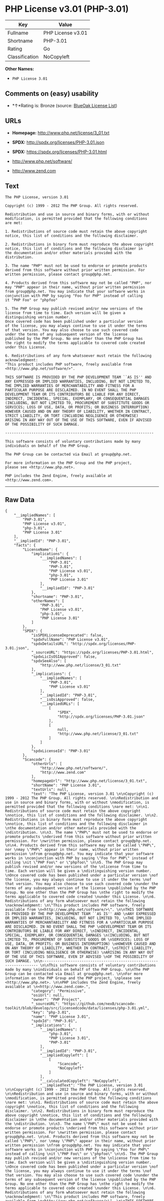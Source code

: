 * PHP License v3.01 (PHP-3.01)

| Key              | Value               |
|------------------+---------------------|
| Fullname         | PHP License v3.01   |
| Shortname        | PHP-3.01            |
| Rating           | Go                  |
| Classification   | NoCopyleft          |

*Other Names:*

- =PHP License 3.01=

** Comments on (easy) usability

- *↑*Rating is: Bronze (source:
  [[https://blueoakcouncil.org/list][BlueOak License List]])

** URLs

- *Homepage:* http://www.php.net/license/3_01.txt

- *SPDX:* http://spdx.org/licenses/PHP-3.01.json

- *SPDX:* https://spdx.org/licenses/PHP-3.01.html

- http://www.php.net/software/

- http://www.zend.com

** Text

#+BEGIN_EXAMPLE
    The PHP License, version 3.01 

    Copyright (c) 1999 - 2012 The PHP Group. All rights reserved. 

    Redistribution and use in source and binary forms, with or without 
    modification, is permitted provided that the following conditions 
    are met: 

    1. Redistributions of source code must retain the above copyright 
    notice, this list of conditions and the following disclaimer. 

    2. Redistributions in binary form must reproduce the above copyright 
    notice, this list of conditions and the following disclaimer in 
    the documentation and/or other materials provided with the 
    distribution. 

    3. The name "PHP" must not be used to endorse or promote products 
    derived from this software without prior written permission. For 
    written permission, please contact group@php.net. 

    4. Products derived from this software may not be called "PHP", nor 
    may "PHP" appear in their name, without prior written permission 
    from group@php.net. You may indicate that your software works in 
    conjunction with PHP by saying "Foo for PHP" instead of calling 
    it "PHP Foo" or "phpfoo" 

    5. The PHP Group may publish revised and/or new versions of the 
    license from time to time. Each version will be given a 
    distinguishing version number. 
    Once covered code has been published under a particular version 
    of the license, you may always continue to use it under the terms 
    of that version. You may also choose to use such covered code 
    under the terms of any subsequent version of the license 
    published by the PHP Group. No one other than the PHP Group has 
    the right to modify the terms applicable to covered code created 
    under this License. 

    6. Redistributions of any form whatsoever must retain the following 
    acknowledgment: 
    "This product includes PHP software, freely available from 
    <http://www.php.net/software/>". 

    THIS SOFTWARE IS PROVIDED BY THE PHP DEVELOPMENT TEAM ``AS IS'' AND 
    ANY EXPRESSED OR IMPLIED WARRANTIES, INCLUDING, BUT NOT LIMITED TO, 
    THE IMPLIED WARRANTIES OF MERCHANTABILITY AND FITNESS FOR A 
    PARTICULAR PURPOSE ARE DISCLAIMED. IN NO EVENT SHALL THE PHP 
    DEVELOPMENT TEAM OR ITS CONTRIBUTORS BE LIABLE FOR ANY DIRECT, 
    INDIRECT, INCIDENTAL, SPECIAL, EXEMPLARY, OR CONSEQUENTIAL DAMAGES 
    (INCLUDING, BUT NOT LIMITED TO, PROCUREMENT OF SUBSTITUTE GOODS OR 
    SERVICES; LOSS OF USE, DATA, OR PROFITS; OR BUSINESS INTERRUPTION) 
    HOWEVER CAUSED AND ON ANY THEORY OF LIABILITY, WHETHER IN CONTRACT, 
    STRICT LIABILITY, OR TORT (INCLUDING NEGLIGENCE OR OTHERWISE) 
    ARISING IN ANY WAY OUT OF THE USE OF THIS SOFTWARE, EVEN IF ADVISED 
    OF THE POSSIBILITY OF SUCH DAMAGE. 

    -------------------------------------------------------------------- 

    This software consists of voluntary contributions made by many 
    individuals on behalf of the PHP Group. 

    The PHP Group can be contacted via Email at group@php.net. 

    For more information on the PHP Group and the PHP project, 
    please see <http://www.php.net>. 

    PHP includes the Zend Engine, freely available at 
    <http://www.zend.com>.
#+END_EXAMPLE

--------------

** Raw Data

#+BEGIN_EXAMPLE
    {
        "__impliedNames": [
            "PHP-3.01",
            "PHP License v3.01",
            "php-3.01",
            "PHP License 3.01"
        ],
        "__impliedId": "PHP-3.01",
        "facts": {
            "LicenseName": {
                "implications": {
                    "__impliedNames": [
                        "PHP-3.01",
                        "PHP-3.01",
                        "PHP License v3.01",
                        "php-3.01",
                        "PHP License 3.01"
                    ],
                    "__impliedId": "PHP-3.01"
                },
                "shortname": "PHP-3.01",
                "otherNames": [
                    "PHP-3.01",
                    "PHP License v3.01",
                    "php-3.01",
                    "PHP License 3.01"
                ]
            },
            "SPDX": {
                "isSPDXLicenseDeprecated": false,
                "spdxFullName": "PHP License v3.01",
                "spdxDetailsURL": "http://spdx.org/licenses/PHP-3.01.json",
                "_sourceURL": "https://spdx.org/licenses/PHP-3.01.html",
                "spdxLicIsOSIApproved": false,
                "spdxSeeAlso": [
                    "http://www.php.net/license/3_01.txt"
                ],
                "_implications": {
                    "__impliedNames": [
                        "PHP-3.01",
                        "PHP License v3.01"
                    ],
                    "__impliedId": "PHP-3.01",
                    "__isOsiApproved": false,
                    "__impliedURLs": [
                        [
                            "SPDX",
                            "http://spdx.org/licenses/PHP-3.01.json"
                        ],
                        [
                            null,
                            "http://www.php.net/license/3_01.txt"
                        ]
                    ]
                },
                "spdxLicenseId": "PHP-3.01"
            },
            "Scancode": {
                "otherUrls": [
                    "http://www.php.net/software/",
                    "http://www.zend.com"
                ],
                "homepageUrl": "http://www.php.net/license/3_01.txt",
                "shortName": "PHP License 3.01",
                "textUrls": null,
                "text": "The PHP License, version 3.01 \n\nCopyright (c) 1999 - 2012 The PHP Group. All rights reserved. \n\nRedistribution and use in source and binary forms, with or without \nmodification, is permitted provided that the following conditions \nare met: \n\n1. Redistributions of source code must retain the above copyright \nnotice, this list of conditions and the following disclaimer. \n\n2. Redistributions in binary form must reproduce the above copyright \nnotice, this list of conditions and the following disclaimer in \nthe documentation and/or other materials provided with the \ndistribution. \n\n3. The name \"PHP\" must not be used to endorse or promote products \nderived from this software without prior written permission. For \nwritten permission, please contact group@php.net. \n\n4. Products derived from this software may not be called \"PHP\", nor \nmay \"PHP\" appear in their name, without prior written permission \nfrom group@php.net. You may indicate that your software works in \nconjunction with PHP by saying \"Foo for PHP\" instead of calling \nit \"PHP Foo\" or \"phpfoo\" \n\n5. The PHP Group may publish revised and/or new versions of the \nlicense from time to time. Each version will be given a \ndistinguishing version number. \nOnce covered code has been published under a particular version \nof the license, you may always continue to use it under the terms \nof that version. You may also choose to use such covered code \nunder the terms of any subsequent version of the license \npublished by the PHP Group. No one other than the PHP Group has \nthe right to modify the terms applicable to covered code created \nunder this License. \n\n6. Redistributions of any form whatsoever must retain the following \nacknowledgment: \n\"This product includes PHP software, freely available from \n<http://www.php.net/software/>\". \n\nTHIS SOFTWARE IS PROVIDED BY THE PHP DEVELOPMENT TEAM ``AS IS'' AND \nANY EXPRESSED OR IMPLIED WARRANTIES, INCLUDING, BUT NOT LIMITED TO, \nTHE IMPLIED WARRANTIES OF MERCHANTABILITY AND FITNESS FOR A \nPARTICULAR PURPOSE ARE DISCLAIMED. IN NO EVENT SHALL THE PHP \nDEVELOPMENT TEAM OR ITS CONTRIBUTORS BE LIABLE FOR ANY DIRECT, \nINDIRECT, INCIDENTAL, SPECIAL, EXEMPLARY, OR CONSEQUENTIAL DAMAGES \n(INCLUDING, BUT NOT LIMITED TO, PROCUREMENT OF SUBSTITUTE GOODS OR \nSERVICES; LOSS OF USE, DATA, OR PROFITS; OR BUSINESS INTERRUPTION) \nHOWEVER CAUSED AND ON ANY THEORY OF LIABILITY, WHETHER IN CONTRACT, \nSTRICT LIABILITY, OR TORT (INCLUDING NEGLIGENCE OR OTHERWISE) \nARISING IN ANY WAY OUT OF THE USE OF THIS SOFTWARE, EVEN IF ADVISED \nOF THE POSSIBILITY OF SUCH DAMAGE. \n\n-------------------------------------------------------------------- \n\nThis software consists of voluntary contributions made by many \nindividuals on behalf of the PHP Group. \n\nThe PHP Group can be contacted via Email at group@php.net. \n\nFor more information on the PHP Group and the PHP project, \nplease see <http://www.php.net>. \n\nPHP includes the Zend Engine, freely available at \n<http://www.zend.com>.",
                "category": "Permissive",
                "osiUrl": null,
                "owner": "PHP Project",
                "_sourceURL": "https://github.com/nexB/scancode-toolkit/blob/develop/src/licensedcode/data/licenses/php-3.01.yml",
                "key": "php-3.01",
                "name": "PHP License 3.01",
                "spdxId": "PHP-3.01",
                "_implications": {
                    "__impliedNames": [
                        "php-3.01",
                        "PHP License 3.01",
                        "PHP-3.01"
                    ],
                    "__impliedId": "PHP-3.01",
                    "__impliedCopyleft": [
                        [
                            "Scancode",
                            "NoCopyleft"
                        ]
                    ],
                    "__calculatedCopyleft": "NoCopyleft",
                    "__impliedText": "The PHP License, version 3.01 \n\nCopyright (c) 1999 - 2012 The PHP Group. All rights reserved. \n\nRedistribution and use in source and binary forms, with or without \nmodification, is permitted provided that the following conditions \nare met: \n\n1. Redistributions of source code must retain the above copyright \nnotice, this list of conditions and the following disclaimer. \n\n2. Redistributions in binary form must reproduce the above copyright \nnotice, this list of conditions and the following disclaimer in \nthe documentation and/or other materials provided with the \ndistribution. \n\n3. The name \"PHP\" must not be used to endorse or promote products \nderived from this software without prior written permission. For \nwritten permission, please contact group@php.net. \n\n4. Products derived from this software may not be called \"PHP\", nor \nmay \"PHP\" appear in their name, without prior written permission \nfrom group@php.net. You may indicate that your software works in \nconjunction with PHP by saying \"Foo for PHP\" instead of calling \nit \"PHP Foo\" or \"phpfoo\" \n\n5. The PHP Group may publish revised and/or new versions of the \nlicense from time to time. Each version will be given a \ndistinguishing version number. \nOnce covered code has been published under a particular version \nof the license, you may always continue to use it under the terms \nof that version. You may also choose to use such covered code \nunder the terms of any subsequent version of the license \npublished by the PHP Group. No one other than the PHP Group has \nthe right to modify the terms applicable to covered code created \nunder this License. \n\n6. Redistributions of any form whatsoever must retain the following \nacknowledgment: \n\"This product includes PHP software, freely available from \n<http://www.php.net/software/>\". \n\nTHIS SOFTWARE IS PROVIDED BY THE PHP DEVELOPMENT TEAM ``AS IS'' AND \nANY EXPRESSED OR IMPLIED WARRANTIES, INCLUDING, BUT NOT LIMITED TO, \nTHE IMPLIED WARRANTIES OF MERCHANTABILITY AND FITNESS FOR A \nPARTICULAR PURPOSE ARE DISCLAIMED. IN NO EVENT SHALL THE PHP \nDEVELOPMENT TEAM OR ITS CONTRIBUTORS BE LIABLE FOR ANY DIRECT, \nINDIRECT, INCIDENTAL, SPECIAL, EXEMPLARY, OR CONSEQUENTIAL DAMAGES \n(INCLUDING, BUT NOT LIMITED TO, PROCUREMENT OF SUBSTITUTE GOODS OR \nSERVICES; LOSS OF USE, DATA, OR PROFITS; OR BUSINESS INTERRUPTION) \nHOWEVER CAUSED AND ON ANY THEORY OF LIABILITY, WHETHER IN CONTRACT, \nSTRICT LIABILITY, OR TORT (INCLUDING NEGLIGENCE OR OTHERWISE) \nARISING IN ANY WAY OUT OF THE USE OF THIS SOFTWARE, EVEN IF ADVISED \nOF THE POSSIBILITY OF SUCH DAMAGE. \n\n-------------------------------------------------------------------- \n\nThis software consists of voluntary contributions made by many \nindividuals on behalf of the PHP Group. \n\nThe PHP Group can be contacted via Email at group@php.net. \n\nFor more information on the PHP Group and the PHP project, \nplease see <http://www.php.net>. \n\nPHP includes the Zend Engine, freely available at \n<http://www.zend.com>.",
                    "__impliedURLs": [
                        [
                            "Homepage",
                            "http://www.php.net/license/3_01.txt"
                        ],
                        [
                            null,
                            "http://www.php.net/software/"
                        ],
                        [
                            null,
                            "http://www.zend.com"
                        ]
                    ]
                }
            },
            "BlueOak License List": {
                "BlueOakRating": "Bronze",
                "url": "https://spdx.org/licenses/PHP-3.01.html",
                "isPermissive": true,
                "_sourceURL": "https://blueoakcouncil.org/list",
                "name": "PHP License v3.01",
                "id": "PHP-3.01",
                "_implications": {
                    "__impliedNames": [
                        "PHP-3.01"
                    ],
                    "__impliedJudgement": [
                        [
                            "BlueOak License List",
                            {
                                "tag": "PositiveJudgement",
                                "contents": "Rating is: Bronze"
                            }
                        ]
                    ],
                    "__impliedCopyleft": [
                        [
                            "BlueOak License List",
                            "NoCopyleft"
                        ]
                    ],
                    "__calculatedCopyleft": "NoCopyleft",
                    "__impliedURLs": [
                        [
                            "SPDX",
                            "https://spdx.org/licenses/PHP-3.01.html"
                        ]
                    ]
                }
            },
            "finos-osr/OSLC-handbook": {
                "terms": [
                    {
                        "termUseCases": [
                            "UB",
                            "MB",
                            "US",
                            "MS"
                        ],
                        "termSeeAlso": null,
                        "termDescription": "Provide copy of license",
                        "termComplianceNotes": "For binary distributions, this information must be provided in âthe documentation and/or other materials provided with the distributionâ",
                        "termType": "condition"
                    },
                    {
                        "termUseCases": [
                            "UB",
                            "MB",
                            "US",
                            "MS"
                        ],
                        "termSeeAlso": null,
                        "termDescription": "Provide copyright notice",
                        "termComplianceNotes": "For binary distributions, this information must be provided in âthe documentation and/or other materials provided with the distributionâ",
                        "termType": "condition"
                    },
                    {
                        "termUseCases": [
                            "MB",
                            "MS"
                        ],
                        "termSeeAlso": null,
                        "termDescription": "Name of project cannot be used for derived products without permission",
                        "termComplianceNotes": null,
                        "termType": "condition"
                    },
                    {
                        "termUseCases": [
                            "UB",
                            "MB",
                            "US",
                            "MS"
                        ],
                        "termSeeAlso": null,
                        "termDescription": "Acknowlegment must be retained in all redistributions",
                        "termComplianceNotes": null,
                        "termType": "condition"
                    },
                    {
                        "termUseCases": null,
                        "termSeeAlso": null,
                        "termDescription": "Allows use of covered code under the terms of same version or any later version of the license.",
                        "termComplianceNotes": null,
                        "termType": "license_versions"
                    }
                ],
                "_sourceURL": "https://github.com/finos-osr/OSLC-handbook/blob/master/src/PHP-3.01.yaml",
                "name": "PHP License v3.01",
                "nameFromFilename": "PHP-3.01",
                "notes": "PHP-3.0 and PHP-3.01 are the same license, but for a slight variation in the acknowledment text.",
                "_implications": {
                    "__impliedNames": [
                        "PHP License v3.01",
                        "PHP-3.01"
                    ]
                },
                "licenseId": [
                    "PHP-3.01"
                ]
            }
        },
        "__impliedJudgement": [
            [
                "BlueOak License List",
                {
                    "tag": "PositiveJudgement",
                    "contents": "Rating is: Bronze"
                }
            ]
        ],
        "__impliedCopyleft": [
            [
                "BlueOak License List",
                "NoCopyleft"
            ],
            [
                "Scancode",
                "NoCopyleft"
            ]
        ],
        "__calculatedCopyleft": "NoCopyleft",
        "__isOsiApproved": false,
        "__impliedText": "The PHP License, version 3.01 \n\nCopyright (c) 1999 - 2012 The PHP Group. All rights reserved. \n\nRedistribution and use in source and binary forms, with or without \nmodification, is permitted provided that the following conditions \nare met: \n\n1. Redistributions of source code must retain the above copyright \nnotice, this list of conditions and the following disclaimer. \n\n2. Redistributions in binary form must reproduce the above copyright \nnotice, this list of conditions and the following disclaimer in \nthe documentation and/or other materials provided with the \ndistribution. \n\n3. The name \"PHP\" must not be used to endorse or promote products \nderived from this software without prior written permission. For \nwritten permission, please contact group@php.net. \n\n4. Products derived from this software may not be called \"PHP\", nor \nmay \"PHP\" appear in their name, without prior written permission \nfrom group@php.net. You may indicate that your software works in \nconjunction with PHP by saying \"Foo for PHP\" instead of calling \nit \"PHP Foo\" or \"phpfoo\" \n\n5. The PHP Group may publish revised and/or new versions of the \nlicense from time to time. Each version will be given a \ndistinguishing version number. \nOnce covered code has been published under a particular version \nof the license, you may always continue to use it under the terms \nof that version. You may also choose to use such covered code \nunder the terms of any subsequent version of the license \npublished by the PHP Group. No one other than the PHP Group has \nthe right to modify the terms applicable to covered code created \nunder this License. \n\n6. Redistributions of any form whatsoever must retain the following \nacknowledgment: \n\"This product includes PHP software, freely available from \n<http://www.php.net/software/>\". \n\nTHIS SOFTWARE IS PROVIDED BY THE PHP DEVELOPMENT TEAM ``AS IS'' AND \nANY EXPRESSED OR IMPLIED WARRANTIES, INCLUDING, BUT NOT LIMITED TO, \nTHE IMPLIED WARRANTIES OF MERCHANTABILITY AND FITNESS FOR A \nPARTICULAR PURPOSE ARE DISCLAIMED. IN NO EVENT SHALL THE PHP \nDEVELOPMENT TEAM OR ITS CONTRIBUTORS BE LIABLE FOR ANY DIRECT, \nINDIRECT, INCIDENTAL, SPECIAL, EXEMPLARY, OR CONSEQUENTIAL DAMAGES \n(INCLUDING, BUT NOT LIMITED TO, PROCUREMENT OF SUBSTITUTE GOODS OR \nSERVICES; LOSS OF USE, DATA, OR PROFITS; OR BUSINESS INTERRUPTION) \nHOWEVER CAUSED AND ON ANY THEORY OF LIABILITY, WHETHER IN CONTRACT, \nSTRICT LIABILITY, OR TORT (INCLUDING NEGLIGENCE OR OTHERWISE) \nARISING IN ANY WAY OUT OF THE USE OF THIS SOFTWARE, EVEN IF ADVISED \nOF THE POSSIBILITY OF SUCH DAMAGE. \n\n-------------------------------------------------------------------- \n\nThis software consists of voluntary contributions made by many \nindividuals on behalf of the PHP Group. \n\nThe PHP Group can be contacted via Email at group@php.net. \n\nFor more information on the PHP Group and the PHP project, \nplease see <http://www.php.net>. \n\nPHP includes the Zend Engine, freely available at \n<http://www.zend.com>.",
        "__impliedURLs": [
            [
                "SPDX",
                "http://spdx.org/licenses/PHP-3.01.json"
            ],
            [
                null,
                "http://www.php.net/license/3_01.txt"
            ],
            [
                "SPDX",
                "https://spdx.org/licenses/PHP-3.01.html"
            ],
            [
                "Homepage",
                "http://www.php.net/license/3_01.txt"
            ],
            [
                null,
                "http://www.php.net/software/"
            ],
            [
                null,
                "http://www.zend.com"
            ]
        ]
    }
#+END_EXAMPLE